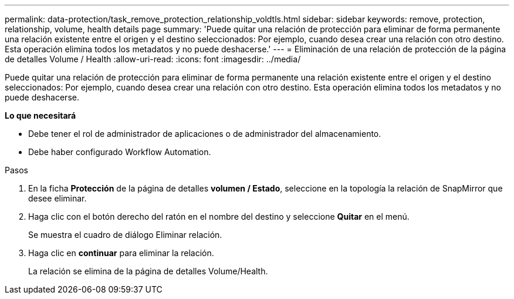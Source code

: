 ---
permalink: data-protection/task_remove_protection_relationship_voldtls.html 
sidebar: sidebar 
keywords: remove, protection, relationship,  volume, health details page 
summary: 'Puede quitar una relación de protección para eliminar de forma permanente una relación existente entre el origen y el destino seleccionados: Por ejemplo, cuando desea crear una relación con otro destino. Esta operación elimina todos los metadatos y no puede deshacerse.' 
---
= Eliminación de una relación de protección de la página de detalles Volume / Health
:allow-uri-read: 
:icons: font
:imagesdir: ../media/


[role="lead"]
Puede quitar una relación de protección para eliminar de forma permanente una relación existente entre el origen y el destino seleccionados: Por ejemplo, cuando desea crear una relación con otro destino. Esta operación elimina todos los metadatos y no puede deshacerse.

*Lo que necesitará*

* Debe tener el rol de administrador de aplicaciones o de administrador del almacenamiento.
* Debe haber configurado Workflow Automation.


.Pasos
. En la ficha *Protección* de la página de detalles *volumen / Estado*, seleccione en la topología la relación de SnapMirror que desee eliminar.
. Haga clic con el botón derecho del ratón en el nombre del destino y seleccione *Quitar* en el menú.
+
Se muestra el cuadro de diálogo Eliminar relación.

. Haga clic en *continuar* para eliminar la relación.
+
La relación se elimina de la página de detalles Volume/Health.


